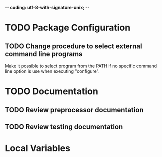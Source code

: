 ﻿-*- coding: utf-8-with-signature-unix; -*-

* TODO Package Configuration
** TODO Change procedure to select external command line programs
   Make it possible to select  program from the PATH if no specific command  line option is use when
   executing "configure".

* TODO Documentation
** TODO Review preprocessor documentation
** TODO Review testing documentation
* Local Variables

# Local Variables:
# ispell-local-dictionary: "en_GB-ise-w_accents"
# fill-column: 100
# End:
